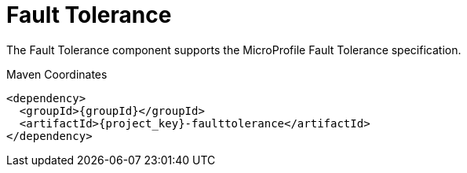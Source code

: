 [#component-faulttolerance]
= Fault Tolerance

The Fault Tolerance component supports the MicroProfile Fault Tolerance specification.

.Maven Coordinates

[source,xml,subs="verbatim,attributes"]
----
<dependency>
  <groupId>{groupId}</groupId>
  <artifactId>{project_key}-faulttolerance</artifactId>
</dependency>
----
